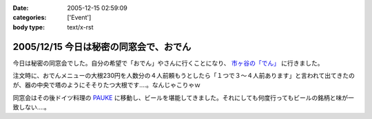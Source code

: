 :date: 2005-12-15 02:59:09
:categories: ['Event']
:body type: text/x-rst

=======================================
2005/12/15 今日は秘密の同窓会で、おでん
=======================================

今日は秘密の同窓会でした。自分の希望で「おでん」やさんに行くことになり、 `市ヶ谷の「でん」`_ に行きました。

注文時に、おでんメニューの大根230円を人数分の４人前頼もうとしたら「１つで３～４人前あります」と言われて出てきたのが、器の中央で塔のようにそそりたつ大根です‥‥。なんじゃこりゃｗ

同窓会はその後ドイツ料理の `PAUKE`_ に移動し、ビールを堪能してきました。それにしても何度行ってもビールの銘柄と味が一致しない‥‥。

.. _`市ヶ谷の「でん」`: http://www.gcon.jp/h/52403/
.. _`PAUKE`: http://pauke.jp/


.. :extend type: text/x-rst
.. :extend:

